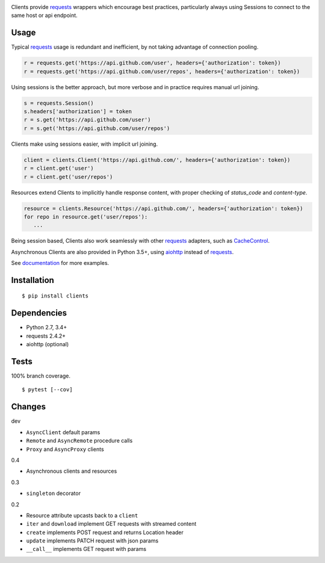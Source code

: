.. image:: https://img.shields.io/pypi/v/clients.svg
   :target: https://pypi.python.org/pypi/clients/
.. image:: https://img.shields.io/pypi/pyversions/clients.svg
.. image:: https://img.shields.io/pypi/status/clients.svg
.. image:: https://img.shields.io/travis/coady/clients.svg
   :target: https://travis-ci.org/coady/clients
.. image:: https://img.shields.io/codecov/c/github/coady/clients.svg
   :target: https://codecov.io/github/coady/clients

Clients provide `requests`_ wrappers which encourage best practices,
particularly always using Sessions to connect to the same host or api endpoint.

Usage
=========================
Typical `requests`_ usage is redundant and inefficient, by not taking advantage of connection pooling.

.. code-block:: python

   r = requests.get('https://api.github.com/user', headers={'authorization': token})
   r = requests.get('https://api.github.com/user/repos', headers={'authorization': token})

Using sessions is the better approach, but more verbose and in practice requires manual url joining.

.. code-block:: python

   s = requests.Session()
   s.headers['authorization'] = token
   r = s.get('https://api.github.com/user')
   r = s.get('https://api.github.com/user/repos')

Clients make using sessions easier, with implicit url joining.

.. code-block:: python

   client = clients.Client('https://api.github.com/', headers={'authorization': token})
   r = client.get('user')
   r = client.get('user/repos')

Resources extend Clients to implicitly handle response content, with proper checking of `status_code` and `content-type`.

.. code-block:: python

   resource = clients.Resource('https://api.github.com/', headers={'authorization': token})
   for repo in resource.get('user/repos'):
      ...

Being session based, Clients also work seamlessly with other `requests`_ adapters, such as `CacheControl`_.

Asynchronous Clients are also provided in Python 3.5+, using `aiohttp`_ instead of `requests`_.

See `documentation`_ for more examples.

Installation
=========================
::

   $ pip install clients

Dependencies
=========================
* Python 2.7, 3.4+
* requests 2.4.2+
* aiohttp (optional)

Tests
=========================
100% branch coverage. ::

   $ pytest [--cov]

Changes
=========================
dev

* ``AsyncClient`` default params
* ``Remote`` and ``AsyncRemote`` procedure calls
* ``Proxy`` and ``AsyncProxy`` clients

0.4

* Asynchronous clients and resources

0.3

* ``singleton`` decorator

0.2

* Resource attribute upcasts back to a ``client``
* ``iter`` and ``download`` implement GET requests with streamed content
* ``create`` implements POST request and returns Location header
* ``update`` implements PATCH request with json params
* ``__call__`` implements GET request with params

.. _requests: https://python-requests.org
.. _aiohttp: http://aiohttp.readthedocs.io
.. _documentation: http://pythonhosted.org/clients/
.. _CacheControl: https://cachecontrol.readthedocs.org/en/latest/
